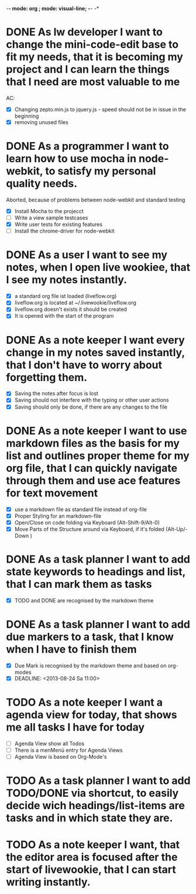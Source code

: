 -*- mode: org ; mode: visual-line; -*- -*

* DONE As lw developer I want to change the mini-code-edit base to fit my needs, that it is becoming my project and I can learn the things that I need are most valuable to me
AC:
- [X] Changing zepto.min.js to jquery.js - speed should not be in issue in the beginning
- [X] removing unused files
* DONE As a programmer I want to learn how to use mocha in node-webkit, to satisfy my personal quality needs.
  Aborted, because of problems between node-webkit and standard testing
- [X] Install Mocha to the projecct
- [ ] Write a view sample testcases
- [X] Write user tests for existing features
- [ ] Install the chrome-driver for node-webkit
* DONE As a user I want to see my notes, when I open live wookiee, that I see my notes instantly.
- [X] a standard org file ist loaded (liveflow.org)
- [X] liveflow.org is located at ~/.livewookie/liveflow.org
- [X] liveflow.org doesn't exists it should be created   
- [X] It is opened with the start of the program
* DONE As a note keeper I want every change in my notes saved instantly, that I don't have to worry about forgetting them.
- [X] Saving the notes after focus is lost
- [X] Saving should not interfere with the typing or other user actions
- [X] Saving should only be done, if there are any changes to the file
* DONE As a note keeper I want to use markdown files as the basis for my list and outlines proper theme for my org file, that I can quickly navigate through them and use ace features for text movement
- [X] use a markdown file as standard file instead of org-file
- [X] Proper Styling for an markdown-file
- [X] Open/Close on code folding via Keyboard (Alt-Shift-9/Alt-0)
- [X] Move Parts of the Structure around via Keyboard, if it's folded (Alt-Up/-Down )

* DONE As a task planner I want to add state keywords to headings and list, that I can mark them as tasks
- [X] TODO and DONE are recognised by the markdown theme

* DONE As a task planner I want to add due markers to a task, that I know when I have to finish them
- [X] Due Mark is recognised by the markdown theme and based on org-modes
- [X] DEADLINE: <2013-08-24 Sa 11:00>

* TODO As a note keeper I want a agenda view for today, that shows me all tasks I have for today
- [ ] Agenda View show all Todos
- [ ] There is a menMenü entry for Agenda Views
- [ ] Agenda View is based on Org-Mode's

* TODO As a task planner I want to add TODO/DONE via shortcut, to easily decide wich headings/list-items are tasks and in which state they are.
* TODO As a note keeper I want, that the editor area is focused after the start of livewookie, that I can start writing instantly.

